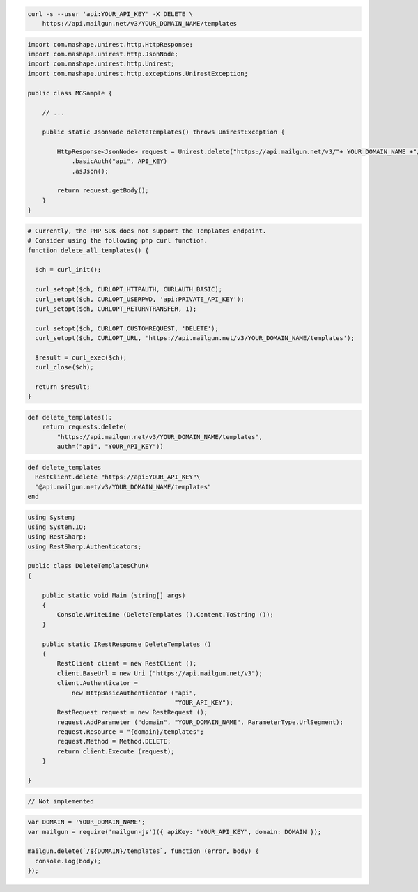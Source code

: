.. code-block:: bash

 curl -s --user 'api:YOUR_API_KEY' -X DELETE \
     https://api.mailgun.net/v3/YOUR_DOMAIN_NAME/templates

.. code-block:: java

 import com.mashape.unirest.http.HttpResponse;
 import com.mashape.unirest.http.JsonNode;
 import com.mashape.unirest.http.Unirest;
 import com.mashape.unirest.http.exceptions.UnirestException;

 public class MGSample {

     // ...

     public static JsonNode deleteTemplates() throws UnirestException {

         HttpResponse<JsonNode> request = Unirest.delete("https://api.mailgun.net/v3/"+ YOUR_DOMAIN_NAME +"/templates")
             .basicAuth("api", API_KEY)
             .asJson();

         return request.getBody();
     }
 }

.. code-block:: php

  # Currently, the PHP SDK does not support the Templates endpoint.
  # Consider using the following php curl function.
  function delete_all_templates() {

    $ch = curl_init();

    curl_setopt($ch, CURLOPT_HTTPAUTH, CURLAUTH_BASIC);
    curl_setopt($ch, CURLOPT_USERPWD, 'api:PRIVATE_API_KEY');
    curl_setopt($ch, CURLOPT_RETURNTRANSFER, 1);

    curl_setopt($ch, CURLOPT_CUSTOMREQUEST, 'DELETE');
    curl_setopt($ch, CURLOPT_URL, 'https://api.mailgun.net/v3/YOUR_DOMAIN_NAME/templates');

    $result = curl_exec($ch);
    curl_close($ch);

    return $result;
  }

.. code-block:: py

 def delete_templates():
     return requests.delete(
         "https://api.mailgun.net/v3/YOUR_DOMAIN_NAME/templates",
         auth=("api", "YOUR_API_KEY"))

.. code-block:: rb

 def delete_templates
   RestClient.delete "https://api:YOUR_API_KEY"\
   "@api.mailgun.net/v3/YOUR_DOMAIN_NAME/templates"
 end

.. code-block:: csharp

 using System;
 using System.IO;
 using RestSharp;
 using RestSharp.Authenticators;

 public class DeleteTemplatesChunk
 {

     public static void Main (string[] args)
     {
         Console.WriteLine (DeleteTemplates ().Content.ToString ());
     }

     public static IRestResponse DeleteTemplates ()
     {
         RestClient client = new RestClient ();
         client.BaseUrl = new Uri ("https://api.mailgun.net/v3");
         client.Authenticator =
             new HttpBasicAuthenticator ("api",
                                         "YOUR_API_KEY");
         RestRequest request = new RestRequest ();
         request.AddParameter ("domain", "YOUR_DOMAIN_NAME", ParameterType.UrlSegment);
         request.Resource = "{domain}/templates";
         request.Method = Method.DELETE;
         return client.Execute (request);
     }

 }

.. code-block:: go

 // Not implemented

.. code-block:: js

 var DOMAIN = 'YOUR_DOMAIN_NAME';
 var mailgun = require('mailgun-js')({ apiKey: "YOUR_API_KEY", domain: DOMAIN });

 mailgun.delete(`/${DOMAIN}/templates`, function (error, body) {
   console.log(body);
 });

